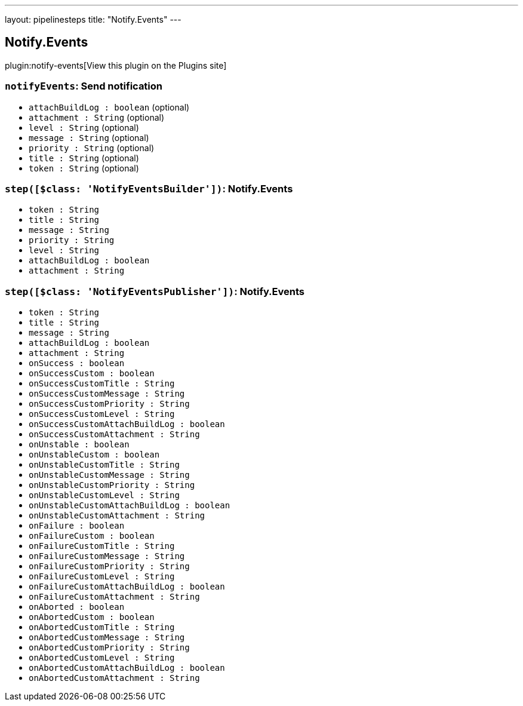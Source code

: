 ---
layout: pipelinesteps
title: "Notify.Events"
---

:notitle:
:description:
:author:
:email: jenkinsci-users@googlegroups.com
:sectanchors:
:toc: left
:compat-mode!:

== Notify.Events

plugin:notify-events[View this plugin on the Plugins site]

=== `notifyEvents`: Send notification
++++
<ul><li><code>attachBuildLog : boolean</code> (optional)
</li>
<li><code>attachment : String</code> (optional)
</li>
<li><code>level : String</code> (optional)
</li>
<li><code>message : String</code> (optional)
</li>
<li><code>priority : String</code> (optional)
</li>
<li><code>title : String</code> (optional)
</li>
<li><code>token : String</code> (optional)
</li>
</ul>


++++
=== `step([$class: 'NotifyEventsBuilder'])`: Notify.Events
++++
<ul><li><code>token : String</code>
</li>
<li><code>title : String</code>
</li>
<li><code>message : String</code>
</li>
<li><code>priority : String</code>
</li>
<li><code>level : String</code>
</li>
<li><code>attachBuildLog : boolean</code>
</li>
<li><code>attachment : String</code>
</li>
</ul>


++++
=== `step([$class: 'NotifyEventsPublisher'])`: Notify.Events
++++
<ul><li><code>token : String</code>
</li>
<li><code>title : String</code>
</li>
<li><code>message : String</code>
</li>
<li><code>attachBuildLog : boolean</code>
</li>
<li><code>attachment : String</code>
</li>
<li><code>onSuccess : boolean</code>
</li>
<li><code>onSuccessCustom : boolean</code>
</li>
<li><code>onSuccessCustomTitle : String</code>
</li>
<li><code>onSuccessCustomMessage : String</code>
</li>
<li><code>onSuccessCustomPriority : String</code>
</li>
<li><code>onSuccessCustomLevel : String</code>
</li>
<li><code>onSuccessCustomAttachBuildLog : boolean</code>
</li>
<li><code>onSuccessCustomAttachment : String</code>
</li>
<li><code>onUnstable : boolean</code>
</li>
<li><code>onUnstableCustom : boolean</code>
</li>
<li><code>onUnstableCustomTitle : String</code>
</li>
<li><code>onUnstableCustomMessage : String</code>
</li>
<li><code>onUnstableCustomPriority : String</code>
</li>
<li><code>onUnstableCustomLevel : String</code>
</li>
<li><code>onUnstableCustomAttachBuildLog : boolean</code>
</li>
<li><code>onUnstableCustomAttachment : String</code>
</li>
<li><code>onFailure : boolean</code>
</li>
<li><code>onFailureCustom : boolean</code>
</li>
<li><code>onFailureCustomTitle : String</code>
</li>
<li><code>onFailureCustomMessage : String</code>
</li>
<li><code>onFailureCustomPriority : String</code>
</li>
<li><code>onFailureCustomLevel : String</code>
</li>
<li><code>onFailureCustomAttachBuildLog : boolean</code>
</li>
<li><code>onFailureCustomAttachment : String</code>
</li>
<li><code>onAborted : boolean</code>
</li>
<li><code>onAbortedCustom : boolean</code>
</li>
<li><code>onAbortedCustomTitle : String</code>
</li>
<li><code>onAbortedCustomMessage : String</code>
</li>
<li><code>onAbortedCustomPriority : String</code>
</li>
<li><code>onAbortedCustomLevel : String</code>
</li>
<li><code>onAbortedCustomAttachBuildLog : boolean</code>
</li>
<li><code>onAbortedCustomAttachment : String</code>
</li>
</ul>


++++
